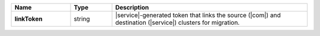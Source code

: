 .. list-table::
   :widths: 20 14 66
   :header-rows: 1
   :stub-columns: 1

   * - Name
     - Type
     - Description

   * - linkToken
     - string
     - |service|-generated token that links the source (|com|) and
       destination (|service|) clusters for migration.
